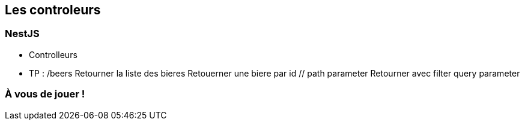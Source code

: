 == Les controleurs

=== NestJS

- Controlleurs
    - TP : /beers
        Retourner la liste des bieres
        Retouerner une biere par id // path parameter
        Retourner avec filter query parameter

=== À vous de jouer !
